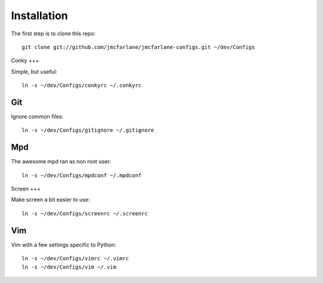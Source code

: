 ============
Installation
============

The first step is to clone this repo::

 git clone git://github.com/jmcfarlane/jmcfarlane-configs.git ~/dev/Configs

Conky
+++

Simple, but useful::

 ln -s ~/dev/Configs/conkyrc ~/.conkyrc

Git
+++

Ignore common files::

 ln -s ~/dev/Configs/gitignore ~/.gitignore

Mpd
+++

The awesome mpd ran as non root user::

 ln -s ~/dev/Configs/mpdconf ~/.mpdconf

Screen
+++

Make screen a bit easier to use::

 ln -s ~/dev/Configs/screenrc ~/.screenrc

Vim
+++

Vim with a few settings specific to Python::

 ln -s ~/dev/Configs/vimrc ~/.vimrc
 ln -s ~/dev/Configs/vim ~/.vim
